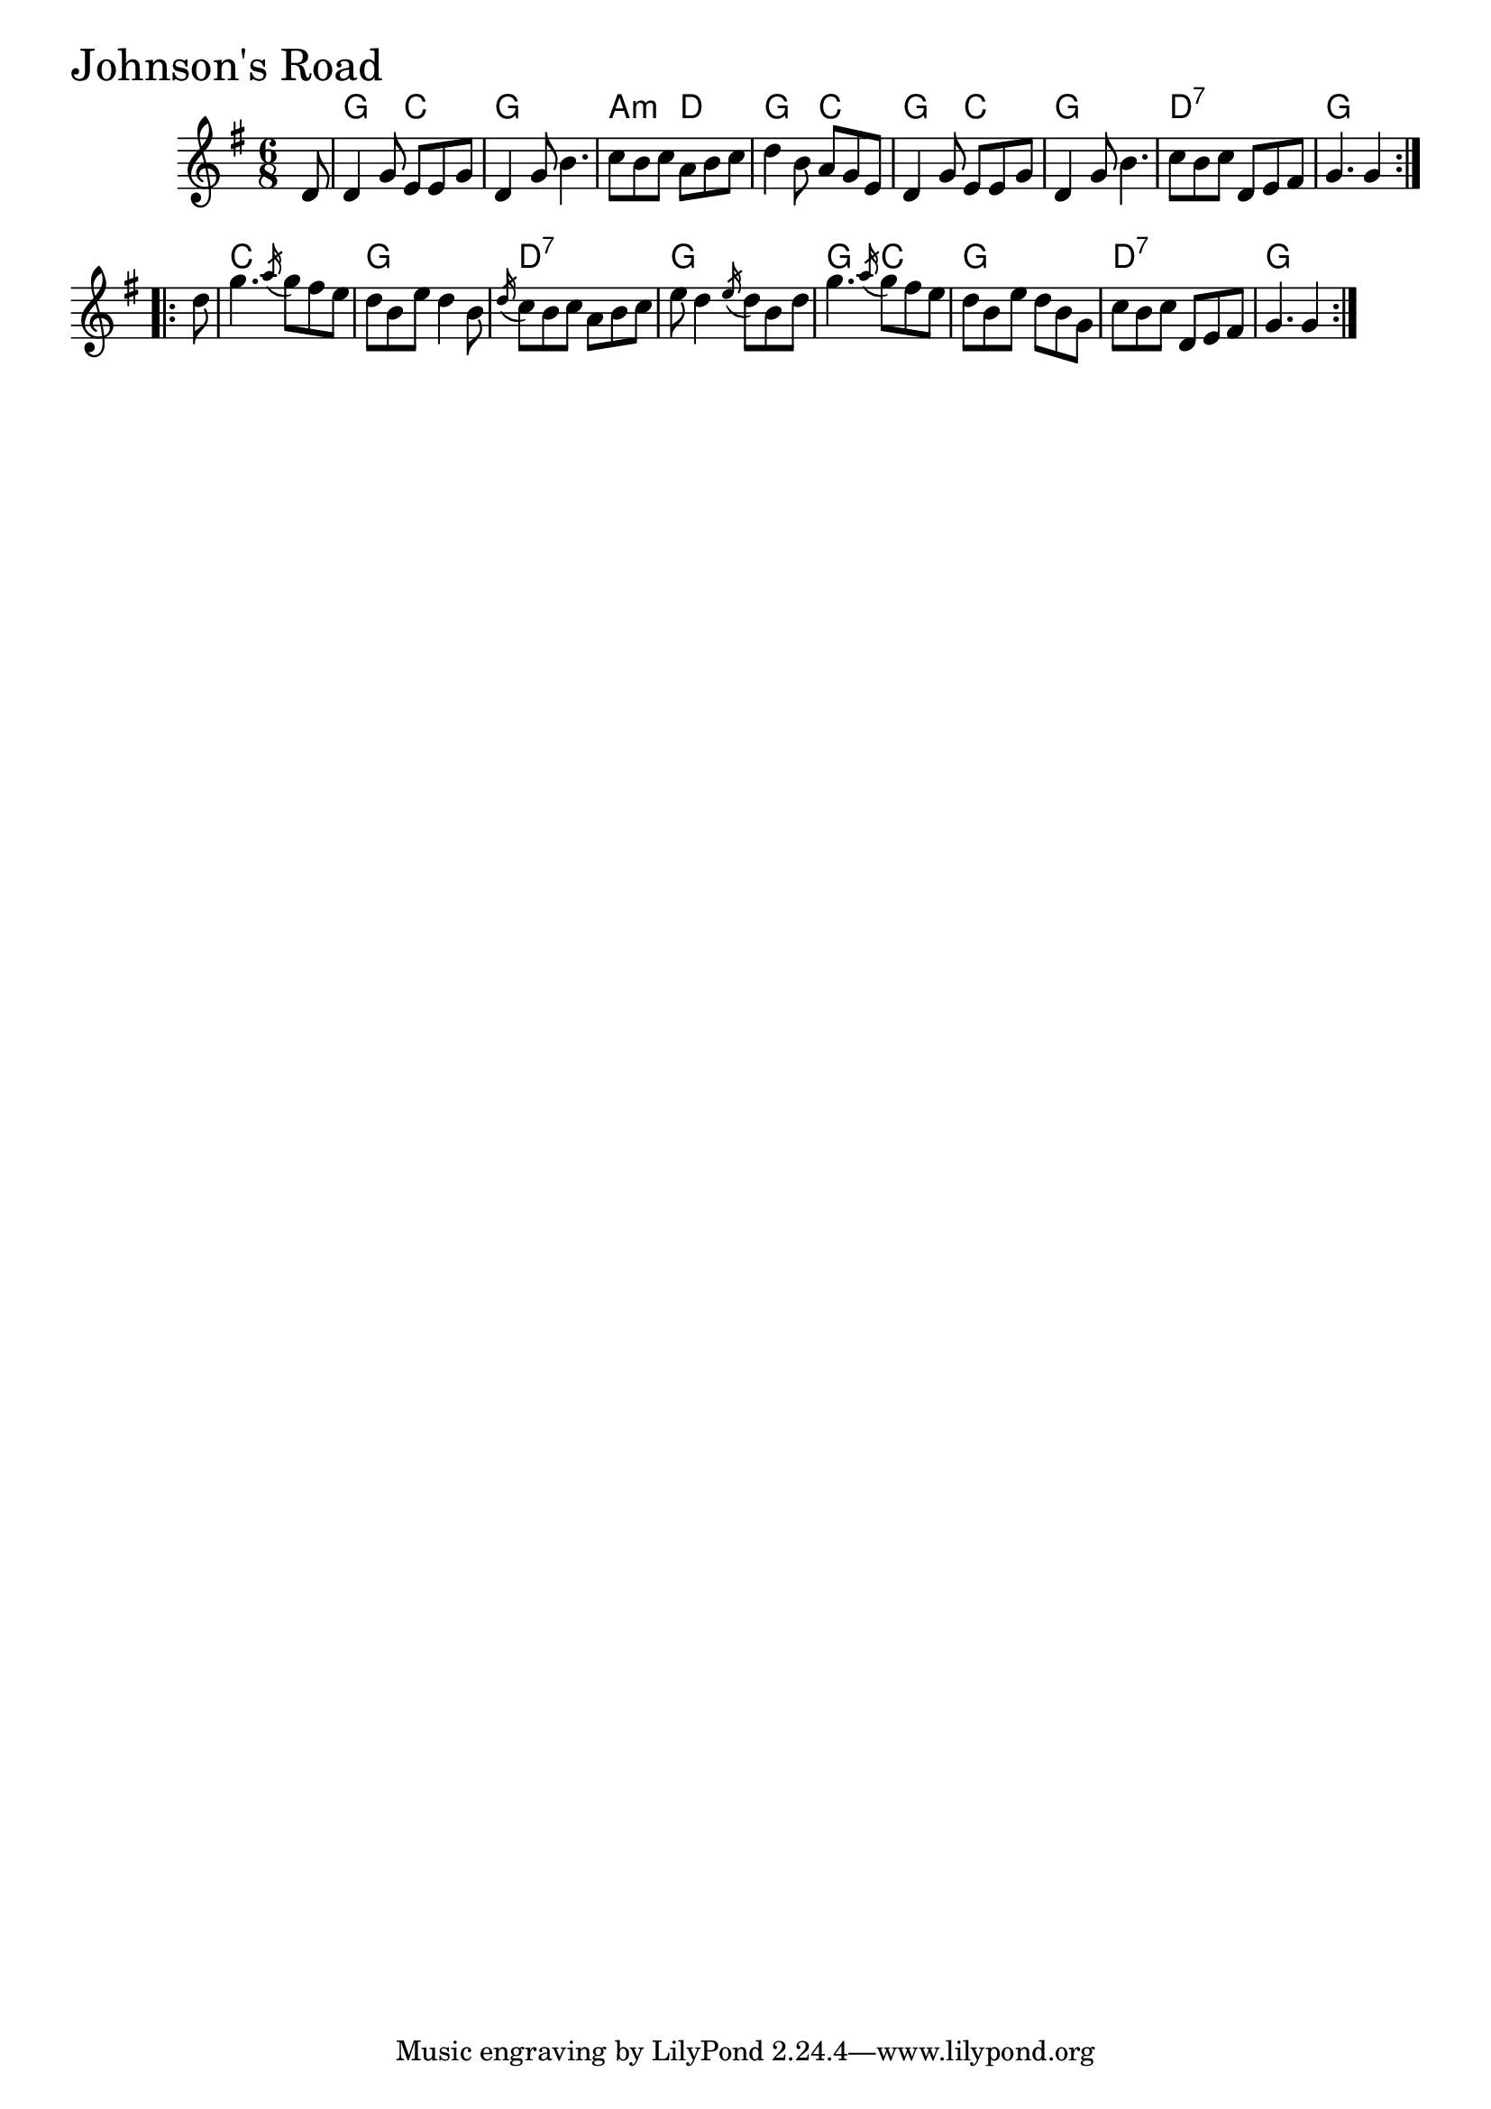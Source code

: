 \version "2.18.0"

JohnsonsRoadChords = \chordmode{
  s8
  g4. c g2. a4.:m d g c
  g c g2. d:7 g
  c g d:7 g
  g4. c g2. d:7 g4. s2
}

JohnsonsRoad = \relative{
  \key g \major
  \time 6/8
  \repeat volta 2 {
    \partial 8 d'8
    d4 g8 e e g
    d4 g8 b4.
    c8 b c a b c
    d4 b8 a g e
    d4 g8 e e g
    d4 g8 b4.
    c8 b c d, e fis
    g4. g4
  }
  \break
  \repeat volta 2 {
    \partial 8 d'8
    g4. \acciaccatura a16 g8 fis e
    d b e d4 b8
    \acciaccatura d16 c8 b c a b c
    e d4 \acciaccatura e16 d8 b d
    g4. \acciaccatura a16 g8 fis e
    d b e d b g
    c b c d, e fis
    g4. g4
  }
}


\score {
  <<
    \new ChordNames \JohnsonsRoadChords 
    \new Staff { \clef treble \JohnsonsRoad }
  >>
  \header { piece = \markup {\fontsize #4.0 "Johnson's Road" }}
  \layout {}
  \midi {}
}
